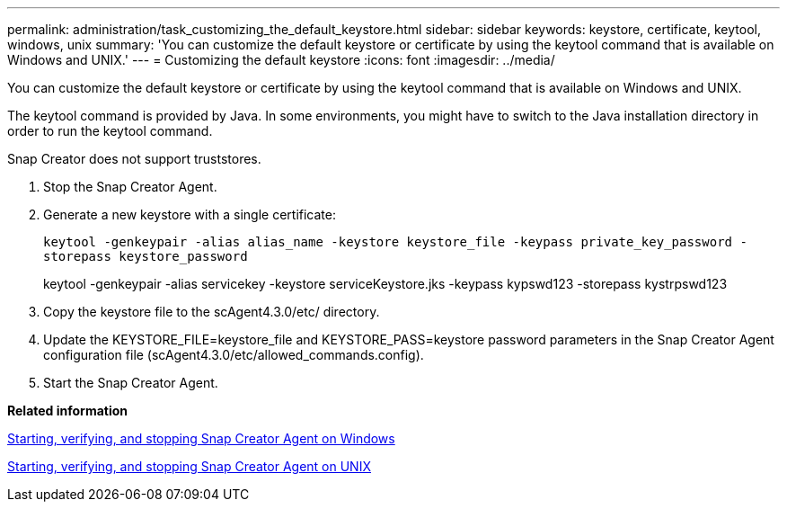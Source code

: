 ---
permalink: administration/task_customizing_the_default_keystore.html
sidebar: sidebar
keywords: keystore, certificate, keytool, windows, unix
summary: 'You can customize the default keystore or certificate by using the keytool command that is available on Windows and UNIX.'
---
= Customizing the default keystore
:icons: font
:imagesdir: ../media/

[.lead]
You can customize the default keystore or certificate by using the keytool command that is available on Windows and UNIX.

The keytool command is provided by Java. In some environments, you might have to switch to the Java installation directory in order to run the keytool command.

Snap Creator does not support truststores.

. Stop the Snap Creator Agent.
. Generate a new keystore with a single certificate:
+
`keytool -genkeypair -alias alias_name -keystore keystore_file -keypass private_key_password -storepass keystore_password`
+
keytool -genkeypair -alias servicekey -keystore serviceKeystore.jks -keypass kypswd123 -storepass kystrpswd123

. Copy the keystore file to the scAgent4.3.0/etc/ directory.
. Update the KEYSTORE_FILE=keystore_file and KEYSTORE_PASS=keystore password parameters in the Snap Creator Agent configuration file (scAgent4.3.0/etc/allowed_commands.config).
. Start the Snap Creator Agent.

*Related information*

xref:task_starting_verifying_and_stopping_the_snap_creator_agent_on_windows.adoc[Starting, verifying, and stopping Snap Creator Agent on Windows]

xref:task_starting_verifying_and_stopping_the_snap_creator_agent_on_unix.adoc[Starting, verifying, and stopping Snap Creator Agent on UNIX]
